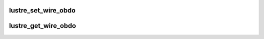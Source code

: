 .. -*- coding: utf-8; mode: rst -*-
.. src-file: drivers/staging/lustre/lustre/include/lustre_obdo.h

.. _`lustre_set_wire_obdo`:

lustre_set_wire_obdo
====================

.. c:function:: void lustre_set_wire_obdo(const struct obd_connect_data *ocd, struct obdo *wobdo, const struct obdo *lobdo)

    :param const struct obd_connect_data \*ocd:
        *undescribed*

    :param struct obdo \*wobdo:
        *undescribed*

    :param const struct obdo \*lobdo:
        *undescribed*

.. _`lustre_get_wire_obdo`:

lustre_get_wire_obdo
====================

.. c:function:: void lustre_get_wire_obdo(const struct obd_connect_data *ocd, struct obdo *lobdo, const struct obdo *wobdo)

    :param const struct obd_connect_data \*ocd:
        *undescribed*

    :param struct obdo \*lobdo:
        *undescribed*

    :param const struct obdo \*wobdo:
        *undescribed*

.. This file was automatic generated / don't edit.

